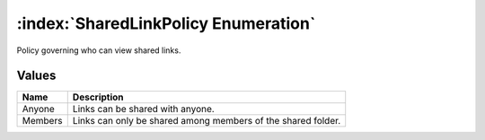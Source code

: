 :index:`SharedLinkPolicy Enumeration`
=====================================

Policy governing who can view shared links.

Values
------

======== ============================================================
**Name** **Description**
-------- ------------------------------------------------------------
Anyone   Links can be shared with anyone.
Members  Links can only be shared among members of the shared folder.
======== ============================================================

